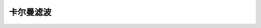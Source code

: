 ================================
卡尔曼滤波
================================


.. post:: 2024-03-17 00:32:12
  :tags: 深度学习
  :category: AI
  :author: YanQue
  :location: CD
  :language: zh-cn


.. figure:: ../../../resources/images/2024-02-19-10-04-48.png
  :width: 480px





